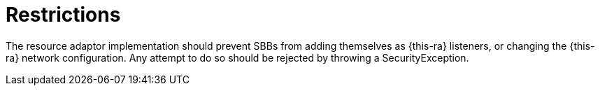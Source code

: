 
[[_ratype_restrictions]]
= Restrictions

The resource adaptor implementation should prevent SBBs from adding themselves as {this-ra} listeners, or changing the {this-ra} network configuration.
Any attempt to do so should be rejected by throwing a SecurityException. 
